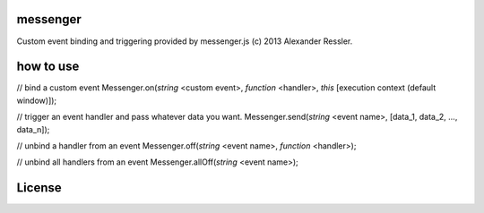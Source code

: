 messenger
=========

Custom event binding and triggering provided by messenger.js (c) 2013 Alexander Ressler.


how to use
==========

// bind a custom event 
Messenger.on(*string* <custom event>, *function* <handler>, *this* [execution context (default window)]);

// trigger an event handler and pass whatever data you want.
Messenger.send(*string* <event name>, [data_1, data_2, ..., data_n]);

// unbind a handler from an event 
Messenger.off(*string* <event name>, *function* <handler>);

// unbind all handlers from an event
Messenger.allOff(*string* <event name>);


License
=======



